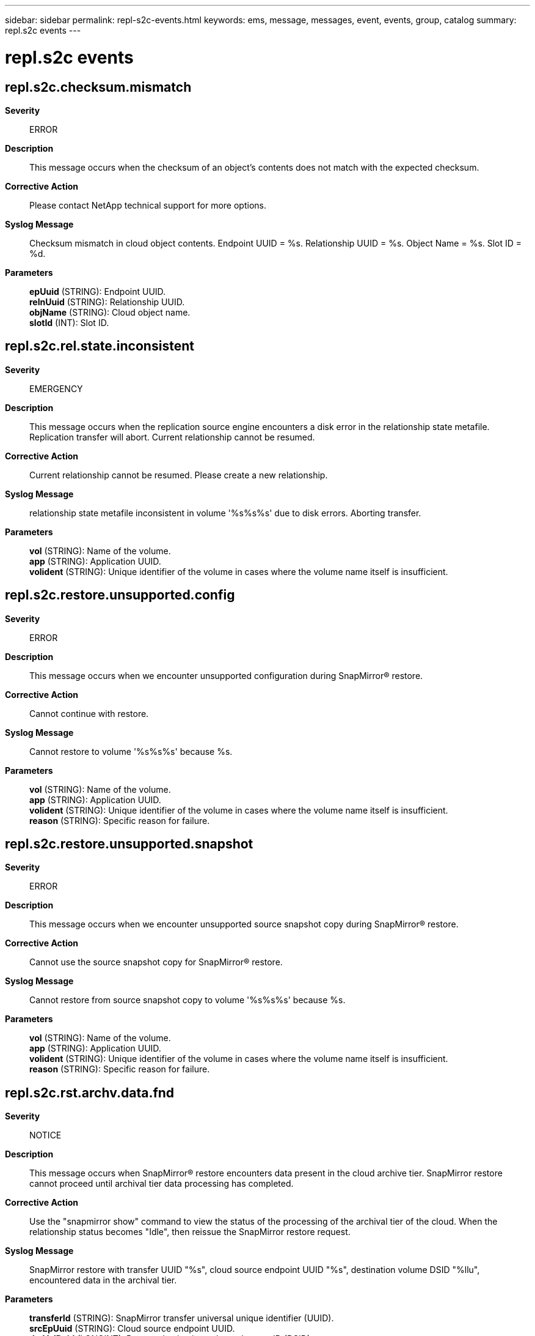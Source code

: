 ---
sidebar: sidebar
permalink: repl-s2c-events.html
keywords: ems, message, messages, event, events, group, catalog
summary: repl.s2c events
---

= repl.s2c events
:toclevels: 1
:hardbreaks:
:nofooter:
:icons: font
:linkattrs:
:imagesdir: ./media/

== repl.s2c.checksum.mismatch
*Severity*::
ERROR
*Description*::
This message occurs when the checksum of an object's contents does not match with the expected checksum.
*Corrective Action*::
Please contact NetApp technical support for more options.
*Syslog Message*::
Checksum mismatch in cloud object contents. Endpoint UUID = %s. Relationship UUID = %s. Object Name = %s. Slot ID = %d.
*Parameters*::
*epUuid* (STRING): Endpoint UUID.
*relnUuid* (STRING): Relationship UUID.
*objName* (STRING): Cloud object name.
*slotId* (INT): Slot ID.

== repl.s2c.rel.state.inconsistent
*Severity*::
EMERGENCY
*Description*::
This message occurs when the replication source engine encounters a disk error in the relationship state metafile. Replication transfer will abort. Current relationship cannot be resumed.
*Corrective Action*::
Current relationship cannot be resumed. Please create a new relationship.
*Syslog Message*::
relationship state metafile inconsistent in volume '%s%s%s' due to disk errors. Aborting transfer.
*Parameters*::
*vol* (STRING): Name of the volume.
*app* (STRING): Application UUID.
*volident* (STRING): Unique identifier of the volume in cases where the volume name itself is insufficient.

== repl.s2c.restore.unsupported.config
*Severity*::
ERROR
*Description*::
This message occurs when we encounter unsupported configuration during SnapMirror(R) restore.
*Corrective Action*::
Cannot continue with restore.
*Syslog Message*::
Cannot restore to volume '%s%s%s' because %s.
*Parameters*::
*vol* (STRING): Name of the volume.
*app* (STRING): Application UUID.
*volident* (STRING): Unique identifier of the volume in cases where the volume name itself is insufficient.
*reason* (STRING): Specific reason for failure.

== repl.s2c.restore.unsupported.snapshot
*Severity*::
ERROR
*Description*::
This message occurs when we encounter unsupported source snapshot copy during SnapMirror(R) restore.
*Corrective Action*::
Cannot use the source snapshot copy for SnapMirror(R) restore.
*Syslog Message*::
Cannot restore from source snapshot copy to volume '%s%s%s' because %s.
*Parameters*::
*vol* (STRING): Name of the volume.
*app* (STRING): Application UUID.
*volident* (STRING): Unique identifier of the volume in cases where the volume name itself is insufficient.
*reason* (STRING): Specific reason for failure.

== repl.s2c.rst.archv.data.fnd
*Severity*::
NOTICE
*Description*::
This message occurs when SnapMirror® restore encounters data present in the cloud archive tier. SnapMirror restore cannot proceed until archival tier data processing has completed.
*Corrective Action*::
Use the "snapmirror show" command to view the status of the processing of the archival tier of the cloud. When the relationship status becomes "Idle", then reissue the SnapMirror restore request.
*Syslog Message*::
SnapMirror restore with transfer UUID "%s", cloud source endpoint UUID "%s", destination volume DSID "%llu", encountered data in the archival tier.
*Parameters*::
*transferId* (STRING): SnapMirror transfer universal unique identifier (UUID).
*srcEpUuid* (STRING): Cloud source endpoint UUID.
*dstVolDsid* (LONGINT): Restore destination volume data set ID (DSID).

== repl.s2c.src.inconsistent
*Severity*::
EMERGENCY
*Description*::
This message occurs when the replication source engine encounters a disk error in the file system metadata. Replication transfer will abort.
*Corrective Action*::
Run wafliron to fix the active file system. To continue replication transfer, run snapmirror abort -h command on the relationship, delete the current transfer snapshot copy and resume replication transfer from a new clean snapshot copy.
*Syslog Message*::
WAFL metadata inconsistent in volume '%s%s%s' due to disk errors. Aborting transfer.
*Parameters*::
*vol* (STRING): Name of the volume.
*app* (STRING): Application UUID.
*volident* (STRING): Unique identifier of the volume in cases where the volume name itself is insufficient.

== repl.s2c.unsupported.config
*Severity*::
ERROR
*Description*::
This message occurs when we encounter unsupported configuration during SnapMirror(R) backup.
*Corrective Action*::
Cannot continue with backup.
*Syslog Message*::
Cannot backup from volume '%s%s%s' because %s.
*Parameters*::
*vol* (STRING): Name of the volume.
*app* (STRING): Application UUID.
*volident* (STRING): Unique identifier of the volume in cases where the volume name itself is insufficient.
*reason* (STRING): Specific reason for failure.

== repl.s2c.vmap.inconsistent
*Severity*::
INFORMATIONAL
*Description*::
This message occurs when the replication source engine encounters a disk error in the replication specifc metadata. Replication transfer will abort.
*Corrective Action*::
(None).
*Syslog Message*::
Replication specific metadata inconsistency in volume '%s%s%s'. Aborting transfer. Transfer will attempt baseline to recover from this condition.
*Parameters*::
*vol* (STRING): Name of the volume.
*app* (STRING): Application UUID.
*volident* (STRING): Unique identifier of the volume in cases where the volume name itself is insufficient.
